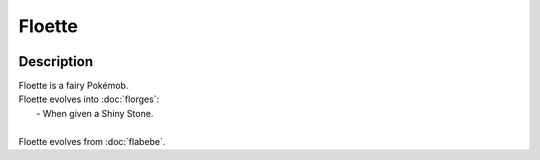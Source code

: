 .. floette:

Floette
--------

.. image:: ../../_images/pokemobs/gen_6/entity_icon/textures/floette.png
    :width: 400
    :alt: Floette
.. image:: ../../_images/pokemobs/gen_6/entity_icon/textures/floettes.png
    :width: 400
    :alt: Floette


Description
============
| Floette is a fairy Pokémob.
| Floette evolves into :doc:`florges`:
|  -  When given a Shiny Stone.
| 
| Floette evolves from :doc:`flabebe`.